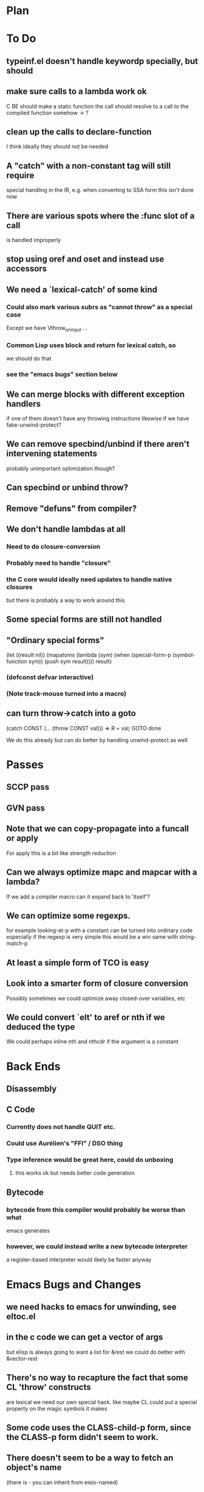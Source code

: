* Plan

* To Do

** typeinf.el doesn't handle keywordp specially, but should

** make sure calls to a lambda work ok
   C BE should make a static function
   the call should resolve to a call to the compiled function somehow
   -> ?

** clean up the calls to declare-function
   I think ideally they should not be needed

** A "catch" with a non-constant tag will still require
   special handling in the IR, e.g. when converting to SSA form
   this isn't done now

** There are various spots where the :func slot of a call
   is handled improperly

** stop using oref and oset and instead use accessors

** We need a `lexical-catch' of some kind
*** Could also mark various subrs as "cannot throw" as a special case
    Except we have Vthrow_on_input ...
*** Common Lisp uses block and return for lexical catch, so
    we should do that
*** see the "emacs bugs" section below

** We can merge blocks with different exception handlers
   if one of them doesn't have any throwing instructions
   likewise if we have fake-unwind-protect?

** We can remove specbind/unbind if there aren't intervening statements
   probably unimportant optimization though?

** Can specbind or unbind throw?

** Remove "defuns" from compiler?

** We don't handle lambdas at all
*** Need to do closure-conversion
*** Probably need to handle "closure"
*** the C core would ideally need updates to handle native closures
    but there is probably a way to work around this

** Some special forms are still not handled

** "Ordinary special forms"

    (let ((result nil))
      (mapatoms (lambda (sym)
		  (when (special-form-p (symbol-function sym))
		    (push sym result))))
      result)

*** (defconst defvar interactive)

*** (Note track-mouse turned into a macro)

** can turn throw->catch into a goto

    (catch CONST (... (throw CONST val)))
    =>
    R = val; GOTO done

    We do this already but can do better by handling unwind-protect as
    well

* Passes

** SCCP pass

** GVN pass

** Note that we can copy-propagate into a funcall or apply
   For apply this is a bit like strength reduction

** Can we always optimize mapc and mapcar with a lambda?
   If we add a compiler macro can it expand back to 'itself'?

** We can optimize some regexps.
   for example looking-at-p with a constant can be turned into ordinary code
   especially if the regexp is very simple this would be a win
   same with string-match-p

** At least a simple form of TCO is easy

** Look into a smarter form of closure conversion
   Possibly sometimes we could optimize away closed-over variables, etc

** We could convert `elt' to aref or nth if we deduced the type
   We could perhaps inline nth and nthcdr if the argument is a constant

* Back Ends

** Disassembly

** C Code

*** Currently does not handle QUIT etc.

*** Could use Aurélien's "FFI" / DSO thing

*** Type inference would be great here, could do unboxing
**** this works ok but needs better code generation

** Bytecode

*** bytecode from this compiler would probably be worse than what
    emacs generates
*** however, we could instead write a new bytecode interpreter
    a register-based interpreter would likely be faster anyway

* Emacs Bugs and Changes

** we need hacks to emacs for unwinding, see eltoc.el

** in the c code we can get a vector of args
   but elisp is always going to want a list for &rest
   we could do better with &vector-rest

** There's no way to recapture the fact that some CL 'throw' constructs
   are lexical
   we need our own special hack.  like maybe CL could put a special
   property on the magic symbols it makes

** Some code uses the CLASS-child-p form, since the CLASS-p form didn't seem to work.

** There doesn't seem to be a way to fetch an object's name
   (there is - you can inherit from eieio-named)

** concat and mapconcat don't allow characters
   this seems unfriendly and pointless

** vc-dir "i" gives an unhelpful error if any other file is marked
   this seems somewhat useless

** it seems strange for elisp to have both defstruct and defclass
   given that it isn't really planning to be CL

** it seems that cl-nreconc would be more efficient as
   (prog1 (nreverse x) (setcdr x y))
   ... not if x=nil?

** I wonder if progv is implemented correctly now that
   macroexpand is done eagerly
